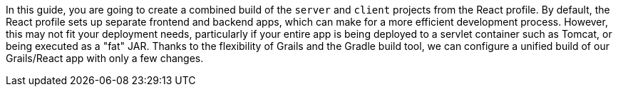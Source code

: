 In this guide, you are going to create a combined build of the `server` and
`client` projects from the React profile. By default, the React profile sets up
separate frontend and backend apps, which can make for a more efficient development process.
However, this may not fit your deployment needs, particularly if your entire app is
being deployed to a servlet container such as Tomcat, or being executed as a "fat" JAR.
Thanks to the flexibility of Grails and the Gradle build tool, we can configure a
unified build of our Grails/React app with only a few changes.
